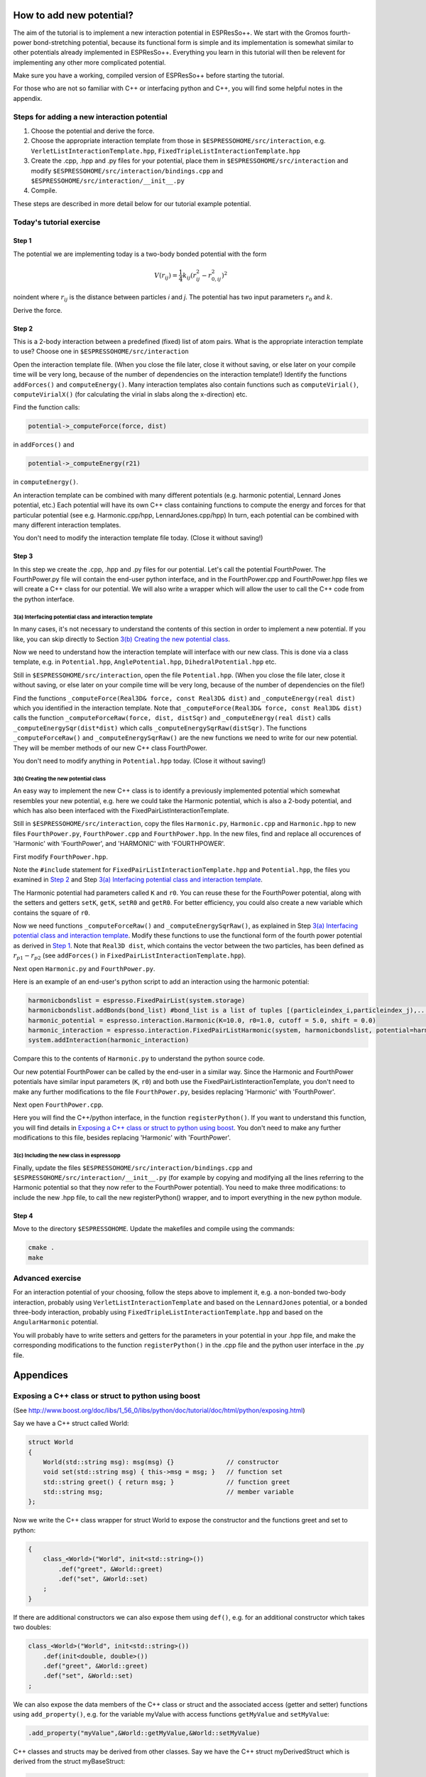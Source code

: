 How to add new potential?
=========================

.. |espp| replace:: ESPResSo++

The aim of the tutorial is to implement a new interaction potential in |espp|. We start with the Gromos fourth-power bond-stretching potential, because its functional form is simple and its implementation is somewhat similar to other potentials already implemented in |espp|. Everything you learn in this tutorial will then be relevent for implementing any other more complicated potential.

Make sure you have a working, compiled version of |espp| before starting the tutorial.

For those who are not so familiar with C++ or interfacing python and C++, you will find some helpful notes in the appendix.


Steps for adding a new interaction potential
--------------------------------------------

1. Choose the potential and derive the force.

2. Choose the appropriate interaction template from those in ``$ESPRESSOHOME/src/interaction``, e.g. ``VerletListInteractionTemplate.hpp``, ``FixedTripleListInteractionTemplate.hpp``

3. Create the .cpp, .hpp and .py files for your potential, place them in ``$ESPRESSOHOME/src/interaction`` and modify ``$ESPRESSOHOME/src/interaction/bindings.cpp`` and ``$ESPRESSOHOME/src/interaction/__init__.py``

4. Compile.

These steps are described in more detail below for our tutorial example potential.

Today's tutorial exercise
-------------------------

Step 1
......

The potential we are implementing today is a two-body bonded potential with the form 

.. math::
  V(r_{ij})=\frac{1}{4}k_{ij}(r^2_{ij}-r^2_{0,ij})^2

\noindent
where :math:`r_{ij}` is the distance between particles *i* and *j*. The potential has two input parameters :math:`r_{0}` and :math:`k`.

Derive the force.

Step 2
......

This is a 2-body interaction between a predefined (fixed) list of atom pairs. What is the appropriate interaction template to use? Choose one in ``$ESPRESSOHOME/src/interaction``

Open the interaction template file. (When you close the file later, close it without saving, or else later on your compile time will be very long, because of the number of dependencies on the interaction template!) Identify the functions ``addForces()`` and ``computeEnergy()``. Many interaction templates also contain functions such as ``computeVirial()``, ``computeVirialX()`` (for calculating the virial in slabs along the x-direction) etc.

Find the function calls:

.. code-block:: c

   potential->_computeForce(force, dist)

in ``addForces()`` and 

.. code-block:: c

   potential->_computeEnergy(r21)

in ``computeEnergy()``.

An interaction template can be combined with many different potentials (e.g. harmonic potential, Lennard Jones potential, etc.) Each potential will have its own C++ class containing functions to compute the energy and forces for that particular potential (see e.g. Harmonic.cpp/hpp, LennardJones.cpp/hpp) In turn, each potential can be combined with many different interaction templates.

You don't need to modify the interaction template file today. (Close it without saving!)

Step 3
......

In this step we create the .cpp, .hpp and .py files for our potential. Let's call the potential FourthPower. The FourthPower.py file will contain the end-user python interface, and in the FourthPower.cpp and FourthPower.hpp files we will create a C++ class for our potential. We will also write a wrapper which will allow the user to call the C++ code from the python interface.

3(a) Interfacing potential class and interaction template
'''''''''''''''''''''''''''''''''''''''''''''''''''''''''

In many cases, it's not necessary to understand the contents of this section in order to implement a new potential. If you like, you can skip directly to Section `3(b) Creating the new potential class`_.

Now we need to understand how the interaction template will interface with our new class. This is done via a class template, e.g. in ``Potential.hpp``, ``AnglePotential.hpp``, ``DihedralPotential.hpp`` etc.

Still in ``$ESPRESSOHOME/src/interaction``, open the file ``Potential.hpp``. (When you close the file later, close it without saving, or else later on your compile time will be very long, because of the number of dependencies on the file!)

Find the functions ``_computeForce(Real3D& force, const Real3D& dist)`` and ``_computeEnergy(real dist)`` which you identified in the interaction template. Note that ``_computeForce(Real3D& force, const Real3D& dist)`` calls the function ``_computeForceRaw(force, dist, distSqr)`` and ``_computeEnergy(real dist)`` calls ``_computeEnergySqr(dist*dist)`` which calls ``_computeEnergySqrRaw(distSqr)``. The functions ``_computeForceRaw()`` and ``_computeEnergySqrRaw()`` are the new functions we need to write for our new potential. They will be member methods of our new C++ class FourthPower.

You don't need to modify anything in ``Potential.hpp`` today. (Close it without saving!)

3(b) Creating the new potential class
'''''''''''''''''''''''''''''''''''''

An easy way to implement the new C++ class is to identify a previously implemented potential which somewhat resembles your new potential, e.g. here we could take the Harmonic potential, which is also a 2-body potential, and which has also been interfaced with the FixedPairListInteractionTemplate.

Still in ``$ESPRESSOHOME/src/interaction``, copy the files ``Harmonic.py``, ``Harmonic.cpp`` and ``Harmonic.hpp`` to new files ``FourthPower.py``, ``FourthPower.cpp`` and ``FourthPower.hpp``. In the new files, find and replace all occurences of 'Harmonic' with 'FourthPower', and 'HARMONIC' with 'FOURTHPOWER'.

First modify ``FourthPower.hpp``.

Note the ``#include`` statement for ``FixedPairListInteractionTemplate.hpp`` and ``Potential.hpp``, the files you examined in `Step 2`_ and Step `3(a) Interfacing potential class and interaction template`_.

The Harmonic potential had parameters called ``K`` and ``r0``. You can reuse these for the FourthPower potential, along with the setters and getters ``setK``, ``getK``, ``setR0`` and ``getR0``. For better efficiency, you could also create a new variable which contains the square of ``r0``.

Now we need functions ``_computeForceRaw()`` and ``_computeEnergySqrRaw()``, as explained in Step `3(a) Interfacing potential class and interaction template`_. Modify these functions to use the functional form of the fourth power potential as derived in `Step 1`_. Note that ``Real3D dist``, which contains the vector between the two particles, has been defined as :math:`r_{p1} - r_{p2}` (see ``addForces()`` in ``FixedPairListInteractionTemplate.hpp``).

Next open ``Harmonic.py`` and ``FourthPower.py``.

Here is an example of an end-user's python script to add an interaction using the harmonic potential:

.. code-block:: python

   harmonicbondslist = espresso.FixedPairList(system.storage)
   harmonicbondslist.addBonds(bond_list) #bond_list is a list of tuples [(particleindex_i,particleindex_j),...]
   harmonic_potential = espresso.interaction.Harmonic(K=10.0, r0=1.0, cutoff = 5.0, shift = 0.0)
   harmonic_interaction = espresso.interaction.FixedPairListHarmonic(system, harmonicbondslist, potential=harmonic_potential)
   system.addInteraction(harmonic_interaction)

Compare this to the contents of ``Harmonic.py`` to understand the python source code.

Our new potential FourthPower can be called by the end-user in a similar way. Since the Harmonic and FourthPower potentials have similar input parameters (``K``, ``r0``) and both use the FixedPairListInteractionTemplate, you don't need to make any further modifications to the file ``FourthPower.py``, besides replacing 'Harmonic' with 'FourthPower'.

Next open ``FourthPower.cpp``.

Here you will find the C++/python interface, in the function ``registerPython()``. If you want to understand this function, you will find details in `Exposing a C++ class or struct to python using boost`_. You don't need to make any further modifications to this file, besides replacing 'Harmonic' with 'FourthPower'.

3(c) Including the new class in espressopp
''''''''''''''''''''''''''''''''''''''''''

Finally, update the files ``$ESPRESSOHOME/src/interaction/bindings.cpp`` and ``$ESPRESSOHOME/src/interaction/__init__.py`` (for example by copying and modifying all the lines referring to the Harmonic potential so that they now refer to the FourthPower potential). You need to make three modifications: to include the new .hpp file, to call the new registerPython() wrapper, and to import everything in the new python module.

Step 4
......

Move to the directory ``$ESPRESSOHOME``. Update the makefiles and compile using the commands:

.. code-block:: c

   cmake .
   make

.. Step 5
.. ......

.. Now test your code using the sample python script and input configuration ``FourthPowerSystem`` supplied with this pdf before the tutorial (or on a USB stick during the tutorial). Remember to run

.. .. code-block:: c

..   source $ESPRESSOHOME/ESPRC

.. in your working directory if necessary. Analyse the bond-length fluctuations using the script provided and compare them to the reference data provided.

Advanced exercise
-----------------

For an interaction potential of your choosing, follow the steps above to implement it, e.g. a non-bonded two-body interaction, probably using ``VerletListInteractionTemplate`` and based on the ``LennardJones`` potential, or a bonded three-body interaction, probably using ``FixedTripleListInteractionTemplate.hpp`` and based on the ``AngularHarmonic`` potential.

You will probably have to write setters and getters for the parameters in your potential in your .hpp file, and make the corresponding modifications to the function ``registerPython()`` in the .cpp file and the python user interface in the .py file.

Appendices
==========

Exposing a C++ class or struct to python using boost
----------------------------------------------------

(See http://www.boost.org/doc/libs/1_56_0/libs/python/doc/tutorial/doc/html/python/exposing.html)

Say we have a C++ struct called World:

.. code-block:: c

   struct World
   {
       World(std::string msg): msg(msg) {} 		// constructor
       void set(std::string msg) { this->msg = msg; }	// function set
       std::string greet() { return msg; }		// function greet
       std::string msg;					// member variable
   };

Now we write the C++ class wrapper for struct World to expose the constructor and the functions greet and set to python:

.. code-block:: c

   {
       class_<World>("World", init<std::string>())
           .def("greet", &World::greet)
           .def("set", &World::set)
       ;
   }

If there are additional constructors we can also expose them using ``def()``, e.g. for an additional constructor which takes two doubles:

.. code-block:: c

   class_<World>("World", init<std::string>())
       .def(init<double, double>())
       .def("greet", &World::greet)
       .def("set", &World::set)
   ;

We can also expose the data members of the C++ class or struct and the associated access (getter and setter) functions using ``add_property()``, e.g. for the variable myValue with access functions ``getMyValue`` and ``setMyValue``:

.. code-block:: c

    .add_property("myValue",&World::getMyValue,&World::setMyValue)

C++ classes and structs may be derived from other classes. Say we have the C++ struct myDerivedStruct which is derived from the struct myBaseStruct:

.. code-block:: c

   struct myBaseStruct { virtual ~myBaseStruct(); };
   struct myDerivedStruct : myBaseStruct {};

We can wrap the base class myBaseStruct as explained above:

.. code-block:: c

   <Base>("Base")
      /*...*/
      ;

Now when we want to wrap the class myDerivedStruct, we tell boost that it is derived from the base class myBaseStruct:

.. code-block:: c

   class_<myDerivedStruct, bases<myBaseStruct> >("myDerivedStruct")
       /*...*/
       ;

C++ templates
-------------

See http://www.cplusplus.com/doc/oldtutorial/templates/

typedef
-------

typedef declaration allows you to create an alias that can be used anywhere in place of a (possibly complex) type name

.. code-block:: c

   typedef DataType AliasName;

Python notes
------------

Syntax for classes in python
............................

(See also https://docs.python.org/2/tutorial/classes.html)

Here is a python class called DerivedClassName which is derived from two other base classes (BaseClassName1 and BaseClassName1), is initialised with two variables x and y which have default values 1 and 2, and contains a function myFunction.

.. code-block:: python

   class DerivedClassName(BaseClassName1, BaseClassName2):
       """docstring"""		#a way of providing some documentation for the class
       def __init__(self,x=1,y=2): #takes two variable which have default values 1 and 2
           self.x = x
           self.y = y
       def myFunction(self):
           return self.x * self.y

PMI
...

PMI = parallel method invocation. For more details see the file ``$ESPRESSOHOME/src/pmi.py``

.. `isController` is True when used on the controller (MPI root), False otherwise

.. `isWorker` = not isController






